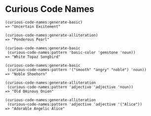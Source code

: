 * Curious Code Names

: (curious-code-names:generate-basic)
: => "Uncertain Excitement"
: 
: (curious-code-names:generate-alliteration)
: => "Ponderous Pearl"
: 
: (curious-code-names:generate-basic
:  (curious-code-names:pattern 'basic-color 'gemstone 'noun))
: => "White Topaz Songbird"
: 
: (curious-code-names:generate-basic 
:  (curious-code-names:pattern '("smooth" "angry" "noble") 'noun))
: => "Noble Shoehorn"
: 
: (curious-code-names:generate-alliteration 
:  (curious-code-names:pattern 'adjective 'adjective 'noun)) 
: => "Old Ominous Onion" 
: 
: (curious-code-names:generate-alliteration
:  (curious-code-names:pattern 'adjective 'adjective '("Alice"))
: => "Adorable Angelic Alice"
